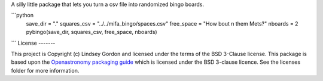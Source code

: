 
A silly little package that lets you turn a csv file into randomized bingo boards.

```python
    save_dir = "."
    squares_csv = "../../mifa_bingo/spaces.csv" 
    free_space = "How bout \n them Mets?"
    nboards = 2
    pybingo(save_dir, squares_csv, free_space, nboards)
```
License
-------

This project is Copyright (c) Lindsey Gordon and licensed under
the terms of the BSD 3-Clause license. This package is based upon
the `Openastronomy packaging guide <https://github.com/OpenAstronomy/packaging-guide>`_
which is licensed under the BSD 3-clause licence. See the licenses folder for
more information.

